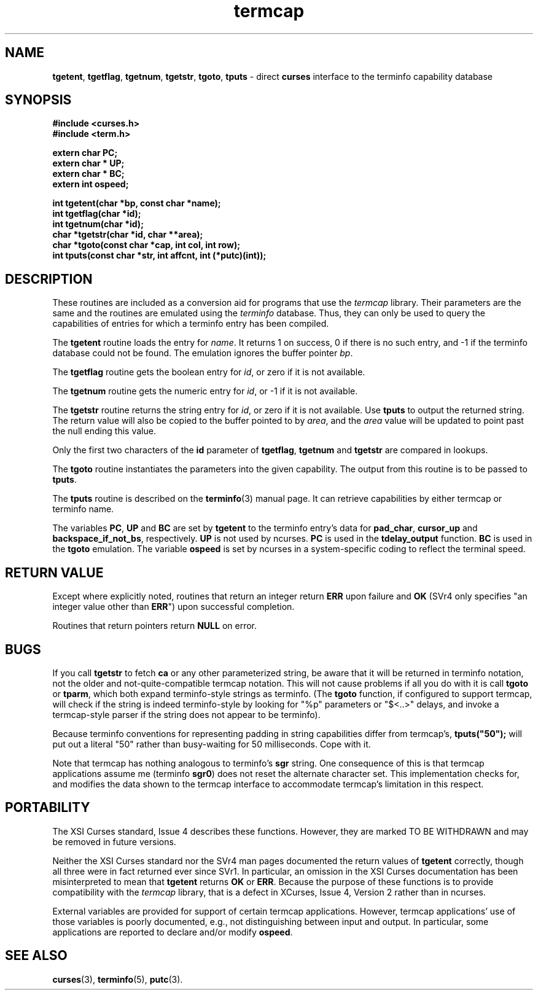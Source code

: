 .\" $OpenBSD: src/lib/libcurses/termcap.3,v 1.9 2013/12/10 20:33:51 naddy Exp $
.\"
.\"***************************************************************************
.\" Copyright (c) 1998-2006,2007 Free Software Foundation, Inc.              *
.\"                                                                          *
.\" Permission is hereby granted, free of charge, to any person obtaining a  *
.\" copy of this software and associated documentation files (the            *
.\" "Software"), to deal in the Software without restriction, including      *
.\" without limitation the rights to use, copy, modify, merge, publish,      *
.\" distribute, distribute with modifications, sublicense, and/or sell       *
.\" copies of the Software, and to permit persons to whom the Software is    *
.\" furnished to do so, subject to the following conditions:                 *
.\"                                                                          *
.\" The above copyright notice and this permission notice shall be included  *
.\" in all copies or substantial portions of the Software.                   *
.\"                                                                          *
.\" THE SOFTWARE IS PROVIDED "AS IS", WITHOUT WARRANTY OF ANY KIND, EXPRESS  *
.\" OR IMPLIED, INCLUDING BUT NOT LIMITED TO THE WARRANTIES OF               *
.\" MERCHANTABILITY, FITNESS FOR A PARTICULAR PURPOSE AND NONINFRINGEMENT.   *
.\" IN NO EVENT SHALL THE ABOVE COPYRIGHT HOLDERS BE LIABLE FOR ANY CLAIM,   *
.\" DAMAGES OR OTHER LIABILITY, WHETHER IN AN ACTION OF CONTRACT, TORT OR    *
.\" OTHERWISE, ARISING FROM, OUT OF OR IN CONNECTION WITH THE SOFTWARE OR    *
.\" THE USE OR OTHER DEALINGS IN THE SOFTWARE.                               *
.\"                                                                          *
.\" Except as contained in this notice, the name(s) of the above copyright   *
.\" holders shall not be used in advertising or otherwise to promote the     *
.\" sale, use or other dealings in this Software without prior written       *
.\" authorization.                                                           *
.\"***************************************************************************
.\"
.\" $Id: termcap.3,v 1.8 2010/01/12 23:21:59 nicm Exp $
.TH termcap 3 ""
.ds n 5
.SH NAME
\fBtgetent\fR,
\fBtgetflag\fR,
\fBtgetnum\fR,
\fBtgetstr\fR,
\fBtgoto\fR,
\fBtputs\fR - direct \fBcurses\fR interface to the terminfo capability database
.SH SYNOPSIS
\fB#include <curses.h>\fR
.br
\fB#include <term.h>\fR
.sp
\fBextern char PC;\fR
.br
\fBextern char * UP;\fR
.br
\fBextern char * BC;\fR
.br
\fBextern int ospeed;\fR
.sp
\fBint tgetent(char *bp, const char *name);\fR
.br
\fBint tgetflag(char *id);\fR
.br
\fBint tgetnum(char *id);\fR
.br
\fBchar *tgetstr(char *id, char **area);\fR
.br
\fBchar *tgoto(const char *cap, int col, int row);\fR
.br
\fBint tputs(const char *str, int affcnt, int (*putc)(int));\fR
.br
.SH DESCRIPTION
These routines are included as a conversion aid for programs that use
the \fItermcap\fR library.  Their parameters are the same and the
routines are emulated using the \fIterminfo\fR database.  Thus, they
can only be used to query the capabilities of entries for which a
terminfo entry has been compiled.
.PP
The \fBtgetent\fR routine loads the entry for \fIname\fR.
It returns 1 on success, 0 if there is no such entry, and -1 if the
terminfo database could not be found.
The emulation ignores the buffer pointer \fIbp\fR.
.PP
The \fBtgetflag\fR routine gets the boolean entry for \fIid\fR,
or zero if it is not available.
.PP
The \fBtgetnum\fR routine gets the numeric entry for \fIid\fR,
or -1 if it is not available.
.PP
The \fBtgetstr\fR routine returns the string entry for \fIid\fR,
or zero if it is not available.
Use \fBtputs\fR to output the returned string.
The return value will also be copied to the buffer pointed to by \fIarea\fR,
and the \fIarea\fR value will be updated to point past the null ending
this value.
.PP
Only the first two characters of the \fBid\fR parameter of
\fBtgetflag\fR,
\fBtgetnum\fR and
\fBtgetstr\fR are compared in lookups.
.PP
The \fBtgoto\fR routine instantiates the parameters into the given capability.
The output from this routine is to be passed to \fBtputs\fR.
.PP
The \fBtputs\fR routine is described on the \fBterminfo\fR(3) manual
page.  It can retrieve capabilities by either termcap or terminfo name.
.PP
The variables
\fBPC\fR,
\fBUP\fR and
\fBBC\fR
are set by \fBtgetent\fR to the terminfo entry's data for
\fBpad_char\fR,
\fBcursor_up\fR and
\fBbackspace_if_not_bs\fR,
respectively.
\fBUP\fR is not used by ncurses.
\fBPC\fR is used in the \fBtdelay_output\fR function.
\fBBC\fR is used in the \fBtgoto\fR emulation.
The variable \fBospeed\fR is set by ncurses in a system-specific coding
to reflect the terminal speed.
.
.SH RETURN VALUE
Except where explicitly noted,
routines that return an integer return \fBERR\fR upon failure and \fBOK\fR
(SVr4 only specifies "an integer value other than \fBERR\fR") upon successful
completion.
.PP
Routines that return pointers return \fBNULL\fR on error.
.SH BUGS
If you call \fBtgetstr\fR to fetch \fBca\fR or any other parameterized string,
be aware that it will be returned in terminfo notation, not the older and
not-quite-compatible termcap notation.  This will not cause problems if all
you do with it is call \fBtgoto\fR or \fBtparm\fR, which both expand
terminfo-style strings as terminfo.
(The \fBtgoto\fR function, if configured to support termcap, will check
if the string is indeed terminfo-style by looking for "%p" parameters or
"$<..>" delays, and invoke a termcap-style parser if the string does not
appear to be terminfo).
.PP
Because terminfo conventions for representing padding in string capabilities
differ from termcap's, \fBtputs("50");\fR will put out a literal "50" rather
than busy-waiting for 50 milliseconds.  Cope with it.
.PP
Note that termcap has nothing analogous to terminfo's \fBsgr\fR string.
One consequence of this is that termcap applications assume \fRme\fR
(terminfo \fBsgr0\fR) does not reset the alternate character set.
This implementation checks for, and modifies the data shown to the
termcap interface to accommodate termcap's limitation in this respect.
.SH PORTABILITY
The XSI Curses standard, Issue 4 describes these functions.  However, they
are marked TO BE WITHDRAWN and may be removed in future versions.
.PP
Neither the XSI Curses standard nor the SVr4 man pages documented the return
values of \fBtgetent\fR correctly, though all three were in fact returned ever
since SVr1.
In particular, an omission in the XSI Curses documentation has been
misinterpreted to mean that \fBtgetent\fR returns \fBOK\fR or \fBERR\fR.
Because the purpose of these functions is to provide compatibility with
the \fItermcap\fR library, that is a defect in XCurses, Issue 4, Version 2
rather than in ncurses.
.PP
External variables are provided for support of certain termcap applications.
However, termcap applications' use of those variables is poorly documented,
e.g., not distinguishing between input and output.
In particular, some applications are reported to declare and/or
modify \fBospeed\fR.
.SH SEE ALSO
\fBcurses\fR(3), \fBterminfo\fR(\*n), \fBputc\fR(3).
.\"#
.\"# The following sets edit modes for GNU EMACS
.\"# Local Variables:
.\"# mode:nroff
.\"# fill-column:79
.\"# End:
